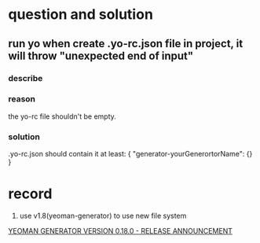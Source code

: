 * question and solution
** run yo when create .yo-rc.json file in project, it will throw "unexpected end of input"
*** describe

*** reason
the yo-rc file shouldn't be empty.
*** solution
.yo-rc.json should contain it at least:
{
  "generator-yourGenerortorName": {}
}

* record
1. use v1.8(yeoman-generator) to use new file system
[[http://yeoman.io/blog/release-0.18.html][YEOMAN GENERATOR VERSION 0.18.0 - RELEASE ANNOUNCEMENT]]

